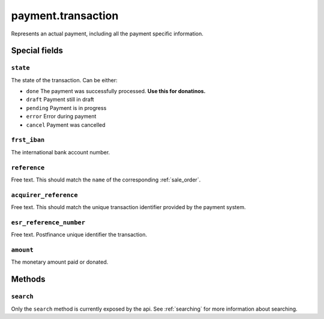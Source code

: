 .. _payment_transaction:

=========================================
payment.transaction
=========================================

Represents an actual payment, including all the payment specific information.


Special fields
--------------

``state``
""""""""""""""""""""
The state of the transaction. Can be either:

- ``done`` The payment was successfully processed. **Use this for donatinos.**
- ``draft`` Payment still in draft
- ``pending`` Payment is in progress
- ``error`` Error during payment
- ``cancel`` Payment was cancelled

``frst_iban``
""""""""""""""""""""
The international bank account number.

``reference``
""""""""""""""""""""
Free text. This should match the ``name`` of the corresponding :ref:`sale_order`.

``acquirer_reference``
""""""""""""""""""""""
Free text. This should match the unique transaction identifier provided by the payment system.

``esr_reference_number``
""""""""""""""""""""""""
Free text. Postfinance unique identifier the transaction.

``amount``
""""""""""""""""""""
The monetary amount paid or donated.

Methods
-------

``search``
""""""""""

Only the ``search`` method is currently exposed by the api. See :ref:`searching` for more information about searching.
